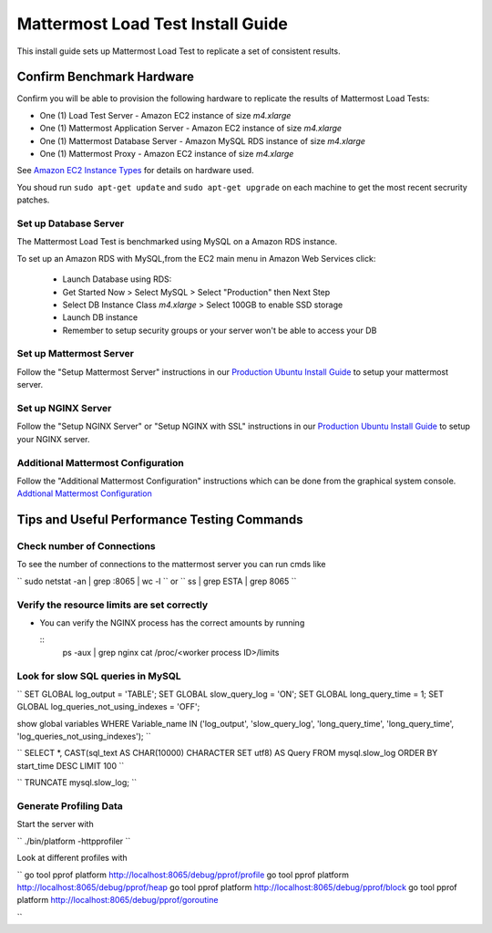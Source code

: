 ..  _prod-ubuntu:

===============================================
Mattermost Load Test Install Guide
===============================================

This install guide sets up Mattermost Load Test to replicate a set of consistent results.

Confirm Benchmark Hardware
============================================

Confirm you will be able to provision the following hardware to replicate the results of Mattermost Load Tests: 

- One (1) Load Test Server - Amazon EC2 instance of size `m4.xlarge`
- One (1) Mattermost Application Server - Amazon EC2 instance of size `m4.xlarge`
- One (1) Mattermost Database Server - Amazon MySQL RDS instance of size `m4.xlarge`
- One (1) Mattermost Proxy - Amazon EC2 instance of size `m4.xlarge`

See `Amazon EC2 Instance Types <https://aws.amazon.com/ec2/instance-types/>`_ for details on hardware used. 

You shoud run ``sudo apt-get update`` and ``sudo apt-get upgrade`` on each machine to get the most recent secrurity patches.

Set up Database Server
----------------------

The Mattermost Load Test is benchmarked using MySQL on a Amazon RDS instance. 

To set up an Amazon RDS with MySQL,from the EC2 main menu in Amazon Web Services click: 

   - Launch Database using RDS: 
   - Get Started Now > Select MySQL > Select "Production" then Next Step 
   - Select DB Instance Class `m4.xlarge` > Select 100GB to enable SSD storage 
   - Launch DB instance
   - Remember to setup security groups or your server won't be able to access your DB

Set up Mattermost Server
------------------------

Follow the "Setup Mattermost Server" instructions in our `Production Ubuntu Install Guide <https://docs.mattermost.com/install/prod-ubuntu.html#set-up-mattermost-server>`_ to setup your mattermost server.


Set up NGINX Server
-------------------

Follow the "Setup NGINX Server" or "Setup NGINX with SSL" instructions in our `Production Ubuntu Install Guide <https://docs.mattermost.com/install/prod-ubuntu.html#set-up-nginx-server>`_ to setup your NGINX server.

Additional Mattermost Configuration
-------------------------------------

Follow the "Additional Mattermost Configuration" instructions which can be done from the graphical system console. `Addtional Mattermost Configuration <https://docs.mattermost.com/install/prod-ubuntu.html#test-setup-and-configure-mattermost-server>`_

Tips and Useful Performance Testing Commands
===============================================

Check number of Connections
--------------------------------------------------

To see the number of connections to the mattermost server you can run cmds like

``
sudo netstat -an | grep :8065 | wc -l
``
or
``
ss | grep ESTA | grep 8065
``

Verify the resource limits are set correctly
---------------------------------------------

- You can verify the NGINX process has the correct amounts by running

  ::
    ps -aux | grep nginx
    cat /proc/<worker process ID>/limits


Look for slow SQL queries in MySQL
--------------------------------------------------

``
SET GLOBAL log_output = 'TABLE';
SET GLOBAL slow_query_log = 'ON'; 
SET GLOBAL long_query_time = 1;
SET GLOBAL log_queries_not_using_indexes = 'OFF';

show global variables WHERE Variable_name IN ('log_output', 'slow_query_log', 'long_query_time', 'long_query_time', 'log_queries_not_using_indexes');
``

``
SELECT *, CAST(sql_text AS CHAR(10000) CHARACTER SET utf8) AS Query FROM mysql.slow_log ORDER BY start_time DESC LIMIT 100 
``

``
TRUNCATE mysql.slow_log; 
``

Generate Profiling Data
--------------------------------------------------

Start the server with 

``
./bin/platform -httpprofiler
``

Look at different profiles with

``
go tool pprof platform http://localhost:8065/debug/pprof/profile
go tool pprof platform http://localhost:8065/debug/pprof/heap
go tool pprof platform http://localhost:8065/debug/pprof/block
go tool pprof platform http://localhost:8065/debug/pprof/goroutine

``

